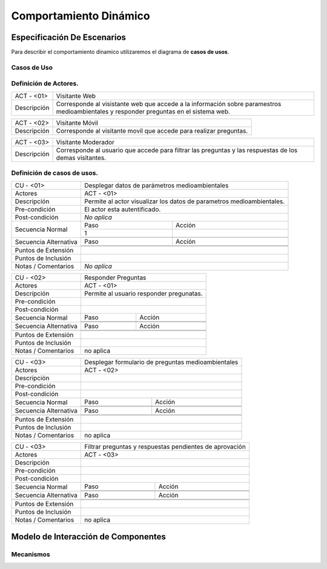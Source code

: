 Comportamiento Dinámico
=====================

Especificación De Escenarios
~~~~~~~~~~~~~~~~~~~~~~~~~~~~

Para describir el comportamiento dinamico utilizaremos el diagrama de **casos de usos**.


Casos de Uso
------------

.. image:: images/DiagramaDeCasosDeUsov2.jpg
    :scale: 70 %
    :align: center
    
    
    
        
    
Definición de **Actores**.
--------------------------------   
+------------------------+----------------------------------------------------------+
|  ACT - <01>            | Visitante Web                                            |
+------------------------+----------------------------------------------------------+
|  Descripción           |  Corresponde al visistante web que accede a la           |
|                        |  información sobre paramestros medioambientales y        |
|                        |  responder preguntas en el sistema web.                  |
+------------------------+----------------------------------------------------------+


+------------------------+----------------------------------------------------------+
|  ACT - <02>            | Visitante Móvil                                          |
+------------------------+----------------------------------------------------------+
|  Descripción           | Corresponde al visitante movil que accede para realizar  |
|                        | preguntas.                                               |
+------------------------+----------------------------------------------------------+


+------------------------+----------------------------------------------------------+
|  ACT - <03>            | Visitante Moderador                                      |
+------------------------+----------------------------------------------------------+
|  Descripción           |  Corresponde al usuario que accede para filtrar las      |
|                        |  preguntas y las respuestas de los demas visitantes.     |
+------------------------+----------------------------------------------------------+



    
    
Definición de **casos de usos**.
--------------------------------

+------------------------+----------------------------------------------------------+
|  CU - <01>             |   Desplegar datos de parámetros medioambientales         |                                             
+------------------------+----------------------------------------------------------+
|  Actores               |      ACT - <01>                                          |
+------------------------+----------------------------------------------------------+
|  Descripción           | Permite al actor visualizar los datos de parametros      |
|                        | medioambientales.                                        |
+------------------------+----------------------------------------------------------+
| Pre-condición          | El actor esta autentificado.                             |
+------------------------+----------------------------------------------------------+
|Post-condición          | *No aplica*                                              |
+------------------------+-----+----------------------------------------------------+
| Secuencia Normal       |Paso | Acción                                             |
|                        +-----+----------------------------------------------------+
|                        |  1  |                                                    |
|                        +-----+----------------------------------------------------+ 
|                        |     |                                                    |
+------------------------+-----+----------------------------------------------------+
| Secuencia Alternativa  |Paso | Acción                                             |
+                        +-----+----------------------------------------------------+
|                        |     |                                                    |
|                        +-----+----------------------------------------------------+
|                        |     |                                                    |
+------------------------+-----+----------------------------------------------------+
|Puntos de Extensión     |                                                          |
+------------------------+----------------------------------------------------------+
|Puntos de Inclusión     |                                                          |
+------------------------+----------------------------------------------------------+
|Notas / Comentarios     |  *No aplica*                                             |
+------------------------+----------------------------------------------------------+


+------------------------+----------------------------------------------------------+
|  CU - <02>             |   Responder Preguntas                                    |
+------------------------+----------------------------------------------------------+
|  Actores               |     ACT - <01>                                           |
+------------------------+----------------------------------------------------------+
|  Descripción           | Permite al usuario responder pregunatas.                 |
+------------------------+----------------------------------------------------------+
| Pre-condición          |                                                          |
+------------------------+----------------------------------------------------------+
|Post-condición          |                                                          |
+------------------------+-----+----------------------------------------------------+
| Secuencia Normal       |Paso | Acción                                             |
|                        +-----+----------------------------------------------------+
|                        |     |                                                    |
|                        +-----+----------------------------------------------------+ 
|                        |     |                                                    |
+------------------------+-----+----------------------------------------------------+
| Secuencia Alternativa  |Paso | Acción                                             |
+------------------------+-----+----------------------------------------------------+
|                        |     |                                                    |
|                        +-----+----------------------------------------------------+
|                        |     |                                                    |
+------------------------+-----+----------------------------------------------------+
|Puntos de Extensión     |                                                          |
+------------------------+----------------------------------------------------------+
|Puntos de Inclusión     |                                                          |
+------------------------+----------------------------------------------------------+
|Notas / Comentarios     |    no aplica                                             |
+------------------------+----------------------------------------------------------+


+------------------------+----------------------------------------------------------+
|  CU - <03>             |  Desplegar formulario de preguntas medioambientales      |
+------------------------+----------------------------------------------------------+
|  Actores               |          ACT - <02>                                      |
+------------------------+----------------------------------------------------------+
|  Descripción           |                                                          |
+------------------------+----------------------------------------------------------+
| Pre-condición          |                                                          |
+------------------------+----------------------------------------------------------+
|Post-condición          |                                                          |
+------------------------+-----+----------------------------------------------------+
| Secuencia Normal       |Paso | Acción                                             |
|                        +-----+----------------------------------------------------+
|                        |     |                                                    |
|                        +-----+----------------------------------------------------+ 
|                        |     |                                                    |
+------------------------+-----+----------------------------------------------------+
| Secuencia Alternativa  |Paso | Acción                                             |
+------------------------+-----+----------------------------------------------------+
|                        |     |                                                    |
|                        +-----+----------------------------------------------------+
|                        |     |                                                    |
+------------------------+-----+----------------------------------------------------+
|Puntos de Extensión     |                                                          |
+------------------------+----------------------------------------------------------+
|Puntos de Inclusión     |                                                          |
+------------------------+----------------------------------------------------------+
|Notas / Comentarios     |   no aplica                                              |
+------------------------+----------------------------------------------------------+




+------------------------+----------------------------------------------------------+
|  CU - <03>             | Filtrar preguntas y respuestas pendientes de aprovación  |                                      
+------------------------+----------------------------------------------------------+
|  Actores               |     ACT - <03>                                           |
+------------------------+----------------------------------------------------------+
|  Descripción           |                                                          |
+------------------------+----------------------------------------------------------+
| Pre-condición          |                                                          |
+------------------------+----------------------------------------------------------+
|Post-condición          |                                                          |
+------------------------+-----+----------------------------------------------------+
| Secuencia Normal       |Paso | Acción                                             |
|                        +-----+----------------------------------------------------+
|                        |     |                                                    |
|                        +-----+----------------------------------------------------+ 
|                        |     |                                                    |
+------------------------+-----+----------------------------------------------------+
| Secuencia Alternativa  |Paso | Acción                                             |
+------------------------+-----+----------------------------------------------------+
|                        |     |                                                    |
|                        +-----+----------------------------------------------------+
|                        |     |                                                    |
+------------------------+-----+----------------------------------------------------+
|Puntos de Extensión     |                                                          |
+------------------------+----------------------------------------------------------+
|Puntos de Inclusión     |                                                          |
+------------------------+----------------------------------------------------------+
|Notas / Comentarios     |   no aplica                                              |
+------------------------+----------------------------------------------------------+





Modelo de Interacción de Componentes
~~~~~~~~~~~~~~~~~~~~~~~~~~~~~~~~~~~~

Mecanismos
----------
